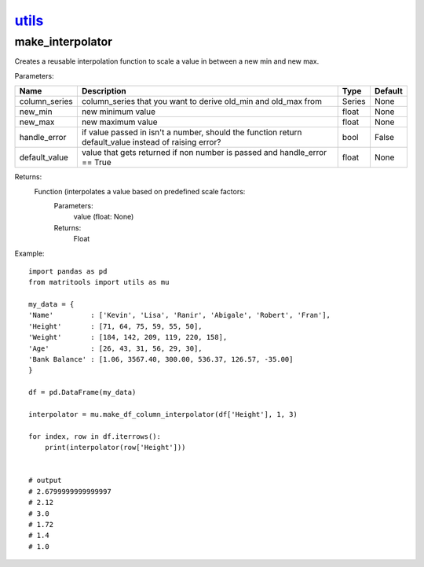 `utils <utils.html>`_
=====================
make_interpolator
-----------------
Creates a reusable interpolation function to scale a value in between a new min and new max.

Parameters:

+---------------+--------------------------------------+------------------+----------------+
| Name          | Description                          | Type             | Default        |
+===============+======================================+==================+================+
| column_series | column_series that you want to       |                  |                |
|               | derive old_min and old_max from      | Series           | None           |
+---------------+--------------------------------------+------------------+----------------+
| new_min       | new minimum value                    | float            | None           |
+---------------+--------------------------------------+------------------+----------------+
| new_max       | new maximum value                    | float            | None           |
+---------------+--------------------------------------+------------------+----------------+
| handle_error  | if value passed in isn't a number,   |                  |                |
|               | should the function return           |                  |                |
|               | default_value instead of raising     |                  |                |
|               | error?                               | bool             | False          |
+---------------+--------------------------------------+------------------+----------------+
| default_value | value that gets returned if non      |                  |                |
|               | number is passed and handle_error    |                  |                |
|               | == True                              | float            | None           |
+---------------+--------------------------------------+------------------+----------------+

Returns:
    Function (interpolates a value based on predefined scale factors:
        Parameters:
            value (float: None)
        Returns:
            Float


Example::

    import pandas as pd
    from matritools import utils as mu

    my_data = {
    'Name'         : ['Kevin', 'Lisa', 'Ranir', 'Abigale', 'Robert', 'Fran'],
    'Height'       : [71, 64, 75, 59, 55, 50],
    'Weight'       : [184, 142, 209, 119, 220, 158],
    'Age'          : [26, 43, 31, 56, 29, 30],
    'Bank Balance' : [1.06, 3567.40, 300.00, 536.37, 126.57, -35.00]
    }

    df = pd.DataFrame(my_data)

    interpolator = mu.make_df_column_interpolator(df['Height'], 1, 3)

    for index, row in df.iterrows():
        print(interpolator(row['Height']))


    # output
    # 2.6799999999999997
    # 2.12
    # 3.0
    # 1.72
    # 1.4
    # 1.0


